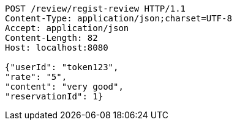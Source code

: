 [source,http,options="nowrap"]
----
POST /review/regist-review HTTP/1.1
Content-Type: application/json;charset=UTF-8
Accept: application/json
Content-Length: 82
Host: localhost:8080

{"userId": "token123", 
"rate": "5", 
"content": "very good", 
"reservationId": 1}
----
